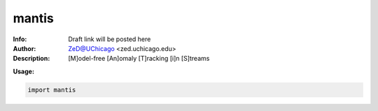 ===============
mantis
===============

.. image:: http://zed.uchicago.edu/logo/mantis.png
   :height: 300px
   :scale: 30 %
   :alt: mantis logo
   :align: center

.. class:: no-web no-pdf

:Info: Draft link will be posted here
:Author: ZeD@UChicago <zed.uchicago.edu>
:Description: [M]odel-free [An]omaly [T]racking [i]n [S]treams 
 


**Usage:**

.. code-block::

    import mantis

